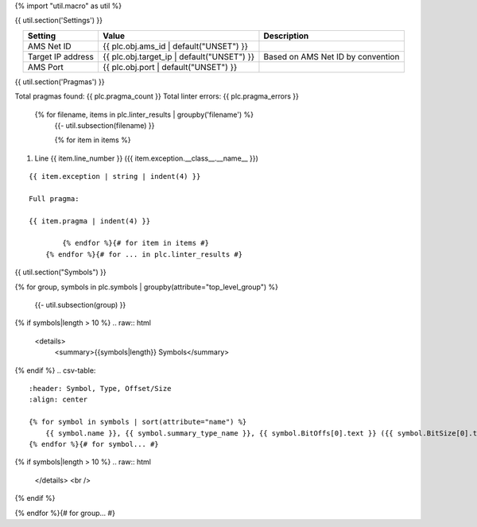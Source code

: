 {% import "util.macro" as util %}

{{ util.section('Settings') }}

.. list-table::
    :header-rows: 1
    :align: center

    * - Setting
      - Value
      - Description
    * - AMS Net ID
      - {{ plc.obj.ams_id | default("UNSET") }}
      -
    * - Target IP address
      - {{ plc.obj.target_ip | default("UNSET") }}
      - Based on AMS Net ID by convention
    * - AMS Port
      - {{ plc.obj.port | default("UNSET") }}
      -

.. _{{ plc.name }}_pragmas:

{{ util.section('Pragmas') }}

Total pragmas found: {{ plc.pragma_count }}
Total linter errors: {{ plc.pragma_errors }}

        {% for filename, items in plc.linter_results | groupby('filename') %}
            {{- util.subsection(filename) }}

            {% for item in items %}
#. Line {{ item.line_number }} ({{ item.exception.__class__.__name__ }})

::

    {{ item.exception | string | indent(4) }}

    Full pragma:

    {{ item.pragma | indent(4) }}

            {% endfor %}{# for item in items #}
        {% endfor %}{# for ... in plc.linter_results #}

{{ util.section("Symbols") }}


{% for group, symbols in plc.symbols | groupby(attribute="top_level_group") %}

    {{- util.subsection(group) }}

{% if symbols|length > 10 %}
.. raw:: html

   <details>
       <summary>{{symbols|length}} Symbols</summary>

{% endif %}
.. csv-table::
    :header: Symbol, Type, Offset/Size
    :align: center

    {% for symbol in symbols | sort(attribute="name") %}
        {{ symbol.name }}, {{ symbol.summary_type_name }}, {{ symbol.BitOffs[0].text }} ({{ symbol.BitSize[0].text }})
    {% endfor %}{# for symbol... #}

{% if symbols|length > 10 %}
.. raw:: html

   </details>
   <br />

{% endif %}

{% endfor %}{# for group... #}

